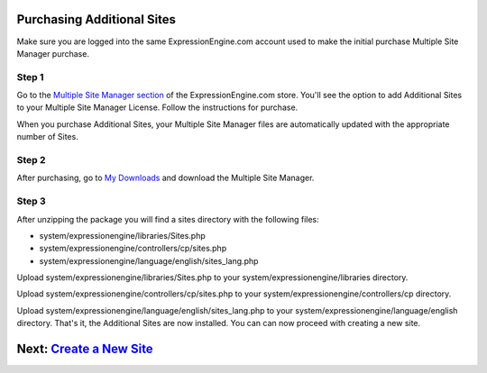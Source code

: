 Purchasing Additional Sites
===========================

Make sure you are logged into the same ExpressionEngine.com account used
to make the initial purchase Multiple Site Manager purchase.

Step 1
------

Go to the `Multiple Site Manager
section <https://secure.expressionengine.com/index.php?ACT=MSM>`_ of the
ExpressionEngine.com store. You'll see the option to add Additional
Sites to your Multiple Site Manager License. Follow the instructions for
purchase.

When you purchase Additional Sites, your Multiple Site Manager files are
automatically updated with the appropriate number of Sites.

Step 2
------

After purchasing, go to `My
Downloads <https://secure.expressionengine.com/download.php>`_ and
download the Multiple Site Manager.

Step 3
------

After unzipping the package you will find a sites directory with the
following files:

-  system/expressionengine/libraries/Sites.php
-  system/expressionengine/controllers/cp/sites.php
-  system/expressionengine/language/english/sites_lang.php

Upload system/expressionengine/libraries/Sites.php to your
system/expressionengine/libraries directory.

Upload system/expressionengine/controllers/cp/sites.php to your
system/expressionengine/controllers/cp directory.

Upload system/expressionengine/language/english/sites_lang.php
to your system/expressionengine/language/english directory.
That's it, the Additional Sites are now installed. You can can now
proceed with creating a new site.

Next: `Create a New Site <createsite.html>`_
============================================

